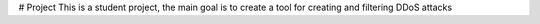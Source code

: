 # Project
This is a student project, the main goal is to create a tool for creating and filtering DDoS attacks
